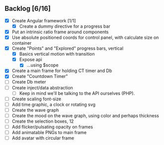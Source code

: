 ** Backlog [6/16]
- [X] Create Angular framework [1/1]
    - [X] Create a dummy directive for a progress bar
- [X] Put an intrinsic ratio frame around components
- [X] Use absolute positioned coords for control panel, with calculate size
      on container
- [X] Create "Points" and "Explored" progress bars, vertical
  - [X] Basics vertical motion with transition
  - [X] Expose api
    - [X] ...using $scope
- [X] Create a main frame for holding CT timer and Db
- [X] Create "Countdown Timer"
- [ ] Create Db meter
- [ ] Create inject/data abstraction
  - [ ] Keep in mind we'll be talking to the API ourselves (PHP).
- [ ] Create scaling font-size
- [ ] Add time graphic, a clock or rotating svg
- [ ] Create the wave graph
- [ ] Create the mood on the wave graph, using color and perhaps thickness
- [ ] Create the selection boxes, 12
- [ ] Add flicker/pulsating opacity on frames
- [ ] Add animatable PNGs to main frame
- [ ] Add avatar with circular frame
